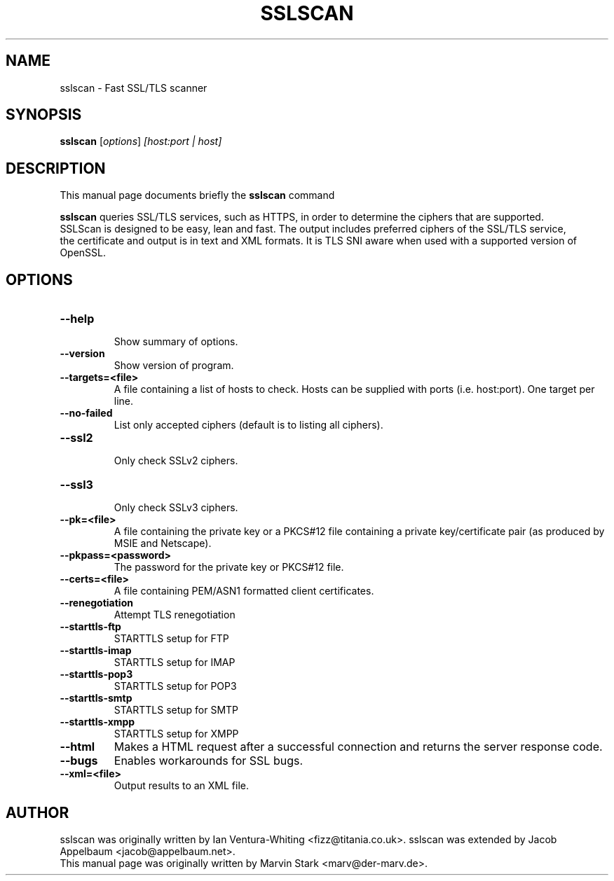 .TH SSLSCAN 1 "May 19, 2009"
.SH NAME
sslscan \- Fast SSL/TLS scanner
.SH SYNOPSIS
.B sslscan
.RI [ options ] " [host:port | host]"
.SH DESCRIPTION
This manual page documents briefly the
.B sslscan
command
.PP
\fBsslscan\fP queries SSL/TLS services, such as HTTPS, in order to determine the
ciphers that are supported.
.br
SSLScan is designed to be easy, lean and fast. The output includes preferred
ciphers of the SSL/TLS service,
.br
the certificate and output is in text and XML formats. It is TLS SNI aware when
used with a supported version of OpenSSL.
.SH OPTIONS
.TP
.B \-\-help
.br
Show summary of options.
.TP
.B \-\-version
Show version of program.
.TP
.B \-\-targets=<file>
A file containing a list of hosts to
check. Hosts can be supplied with
ports (i.e. host:port). One target per line.
.TP
.B \-\-no\-failed
List only accepted ciphers
(default is to listing all ciphers).
.TP
.B \-\-ssl2
.br
Only check SSLv2 ciphers.
.TP
.B \-\-ssl3
.br
Only check SSLv3 ciphers.
.TP
.B \-\-pk=<file>
A file containing the private key or
a PKCS#12 file containing a private
key/certificate pair (as produced by
MSIE and Netscape).
.TP
.B \-\-pkpass=<password>
The password for the private key or PKCS#12 file.
.TP
.B \-\-certs=<file>
A file containing PEM/ASN1 formatted client certificates.
.TP
.B \-\-renegotiation
Attempt TLS renegotiation
.TP
.B \-\-starttls\-ftp
STARTTLS setup for FTP
.TP
.B \-\-starttls\-imap
STARTTLS setup for IMAP
.TP
.B \-\-starttls\-pop3
STARTTLS setup for POP3
.TP
.B \-\-starttls\-smtp
STARTTLS setup for SMTP
.TP
.B \-\-starttls\-xmpp
STARTTLS setup for XMPP
.TP
.B \-\-html
Makes a HTML request after a successful connection and returns
the server response code.
.TP
.B \-\-bugs
Enables workarounds for SSL bugs.
.TP
.B \-\-xml=<file>
Output results to an XML file.
.br
.SH AUTHOR
sslscan was originally written by Ian Ventura-Whiting <fizz@titania.co.uk>.
sslscan was extended by Jacob Appelbaum <jacob@appelbaum.net>.
.br
This manual page was originally written by Marvin Stark <marv@der-marv.de>.
